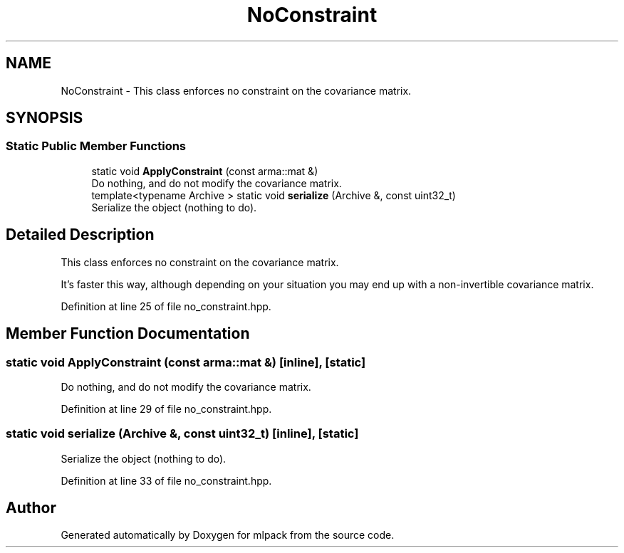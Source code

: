.TH "NoConstraint" 3 "Sun Aug 22 2021" "Version 3.4.2" "mlpack" \" -*- nroff -*-
.ad l
.nh
.SH NAME
NoConstraint \- This class enforces no constraint on the covariance matrix\&.  

.SH SYNOPSIS
.br
.PP
.SS "Static Public Member Functions"

.in +1c
.ti -1c
.RI "static void \fBApplyConstraint\fP (const arma::mat &)"
.br
.RI "Do nothing, and do not modify the covariance matrix\&. "
.ti -1c
.RI "template<typename Archive > static void \fBserialize\fP (Archive &, const uint32_t)"
.br
.RI "Serialize the object (nothing to do)\&. "
.in -1c
.SH "Detailed Description"
.PP 
This class enforces no constraint on the covariance matrix\&. 

It's faster this way, although depending on your situation you may end up with a non-invertible covariance matrix\&. 
.PP
Definition at line 25 of file no_constraint\&.hpp\&.
.SH "Member Function Documentation"
.PP 
.SS "static void ApplyConstraint (const arma::mat &)\fC [inline]\fP, \fC [static]\fP"

.PP
Do nothing, and do not modify the covariance matrix\&. 
.PP
Definition at line 29 of file no_constraint\&.hpp\&.
.SS "static void serialize (Archive &, const uint32_t)\fC [inline]\fP, \fC [static]\fP"

.PP
Serialize the object (nothing to do)\&. 
.PP
Definition at line 33 of file no_constraint\&.hpp\&.

.SH "Author"
.PP 
Generated automatically by Doxygen for mlpack from the source code\&.

